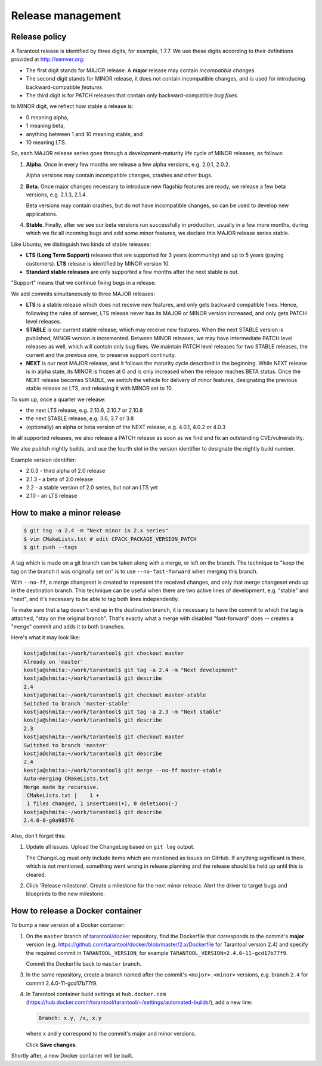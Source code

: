 .. _release:

--------------------------------------------------------------------------------
Release management
--------------------------------------------------------------------------------

.. _release-policy:

~~~~~~~~~~~~~~~~~~~~~~~~~~~~~~~~~~~~~~~~~~~~~~~~~~~~~~~~~~~~~~~~~~~~~~~~~~~~~~~~
Release policy
~~~~~~~~~~~~~~~~~~~~~~~~~~~~~~~~~~~~~~~~~~~~~~~~~~~~~~~~~~~~~~~~~~~~~~~~~~~~~~~~
A Tarantool release is identified by three digits, for example, 1.7.7.
We use these digits according to their definitions provided at http://semver.org:

* The first digit stands for MAJOR release. A **major** release may contain
  *incompatible changes*.
* The second digit stands for MINOR release, it does not contain incompatible
  changes, and is used for introducing backward-compatible *features*.
* The third digit is for PATCH releases that contain only backward-compatible
  *bug fixes*.

In MINOR digit, we reflect how stable a release is:

* 0 meaning alpha,
* 1 meaning beta,
* anything between 1 and 10 meaning stable, and
* 10 meaning LTS.

So, each MAJOR release series goes through a development-maturity life cycle of
MINOR releases, as follows:

1. **Alpha**. Once in every few months we release a few alpha versions,
   e.g. 2.0.1, 2.0.2.

   Alpha versions may contain incompatible changes, crashes and other bugs.

2. **Beta**. Once major changes necessary to introduce new flagship features
   are ready, we release a few beta versions, e.g. 2.1.3, 2.1.4.

   Beta versions may contain crashes, but do not have incompatible changes,
   so can be used to develop new applications.

4. **Stable**. Finally, after we see our beta versions run successfully in
   production, usually in a few more months, during which we fix all incoming
   bugs and add some minor features, we declare this MAJOR release series
   stable.

Like Ubuntu, we distinguish two kinds of stable releases:

* **LTS (Long Term Support)** releases that are supported for 3 years
  (community) and up to 5 years (paying customers). **LTS** release
  is identified by MINOR version 10.
* **Standard stable releases** are only supported a few months after the next
  stable is out.

"Support" means that we continue fixing bugs in a release.

We add commits simultaneously to three MAJOR releases:

* **LTS** is a stable release which does not receive new features, and only gets
  backward compatible fixes. Hence, following the rules of semver, LTS release
  never has its MAJOR or MINOR version increased, and only gets PATCH level
  releases.

* **STABLE** is our current stable release, which may receive new features.
  When the next STABLE version is published, MINOR version is incremented.
  Between MINOR releases, we may have intermediate PATCH level releases as well,
  which will contain only bug fixes. We maintain PATCH level releases for
  two STABLE releases, the current and the previous one, to preserve support
  continuity.

* **NEXT** is our next MAJOR release, and it follows the maturity
  cycle described in the beginning. While NEXT release is in alpha state,
  its MINOR is frozen at 0 and is only increased when the release reaches
  BETA status. Once the NEXT release becomes STABLE, we switch the vehicle for
  delivery of minor features, designating the previous stable release as LTS,
  and releasing it with MINOR set to 10.

To sum up, once a quarter we release:

* the next LTS release, e.g. 2.10.6, 2.10.7 or 2.10.8
* the next STABLE release, e.g. 3.6, 3.7 or 3.8
* (optionally) an alpha or beta version of the NEXT release,
  e.g. 4.0.1, 4.0.2 or 4.0.3

In all supported releases, we also release a PATCH release as soon as we
find and fix an outstanding CVE/vulnerability.

We also publish nightly builds, and use the fourth slot in the version
identifier to designate the nightly build number.

Example version identifier:

* 2.0.3 - third alpha of 2.0 release
* 2.1.3 - a beta of 2.0 release
* 2.2 - a stable version of 2.0 series, but not an LTS yet
* 2.10 - an LTS release

.. _release-minor:

~~~~~~~~~~~~~~~~~~~~~~~~~~~~~~~~~~~~~~~~~~~~~~~~~~~~~~~~~~~~~~~~~~~~~~~~~~~~~~~~
How to make a minor release
~~~~~~~~~~~~~~~~~~~~~~~~~~~~~~~~~~~~~~~~~~~~~~~~~~~~~~~~~~~~~~~~~~~~~~~~~~~~~~~~

.. code-block:: console

    $ git tag -a 2.4 -m "Next minor in 2.x series"
    $ vim CMakeLists.txt # edit CPACK_PACKAGE_VERSION_PATCH
    $ git push --tags

A tag which is made on a git branch can be taken along with a merge, or left
on the branch. The technique to "keep the tag on the branch it was
originally set on" is to use ``--no-fast-forward`` when merging this branch.

With ``--no-ff``, a merge changeset is created to represent the received
changes, and only that merge changeset ends up in the destination branch.
This technique can be useful when there are two active lines of development,
e.g. "stable" and "next", and it's necessary to be able to tag both
lines independently.

To make sure that a tag doesn't end up in the destination branch, it is
necessary to have the commit to which the tag is attached, "stay on the
original branch". That's exactly what a merge with disabled "fast-forward"
does -- creates a "merge" commit and adds it to both branches.

Here's what it may look like:

.. code-block:: console

     kostja@shmita:~/work/tarantool$ git checkout master
     Already on 'master'
     kostja@shmita:~/work/tarantool$ git tag -a 2.4 -m "Next development"
     kostja@shmita:~/work/tarantool$ git describe
     2.4
     kostja@shmita:~/work/tarantool$ git checkout master-stable
     Switched to branch 'master-stable'
     kostja@shmita:~/work/tarantool$ git tag -a 2.3 -m "Next stable"
     kostja@shmita:~/work/tarantool$ git describe
     2.3
     kostja@shmita:~/work/tarantool$ git checkout master
     Switched to branch 'master'
     kostja@shmita:~/work/tarantool$ git describe
     2.4
     kostja@shmita:~/work/tarantool$ git merge --no-ff master-stable
     Auto-merging CMakeLists.txt
     Merge made by recursive.
      CMakeLists.txt |    1 +
      1 files changed, 1 insertions(+), 0 deletions(-)
     kostja@shmita:~/work/tarantool$ git describe
     2.4.0-0-g0a98576

Also, don't forget this:

1. Update all issues. Upload the ChangeLog based on ``git log`` output.

   The ChangeLog must only include items which are mentioned as issues
   on GitHub. If anything significant is there, which is not mentioned,
   something went wrong in release planning and the release should be
   held up until this is cleared.

2. Click 'Release milestone'. Create a milestone for the next minor release.
   Alert the driver to target bugs and blueprints to the new milestone.

~~~~~~~~~~~~~~~~~~~~~~~~~~~~~~~~~~~~~~~~~~~~~~~~~~~~~~~~~~~~~~~~~~~~~~~~~~~~~~~~
How to release a Docker container
~~~~~~~~~~~~~~~~~~~~~~~~~~~~~~~~~~~~~~~~~~~~~~~~~~~~~~~~~~~~~~~~~~~~~~~~~~~~~~~~

To bump a new version of a Docker container:

1. On the ``master`` branch of
   `tarantool/docker <https://github.com/tarantool/docker>`_ repository,
   find the Dockerfile that corresponds to the commit's **major** version (e.g.
   https://github.com/tarantool/docker/blob/master/2.x/Dockerfile
   for Tarantool version 2.4) and specify the required commit in
   ``TARANTOOL_VERSION``, for example
   ``TARANTOOL_VERSION=2.4.0-11-gcd17b77f9``.

   Commit the Dockerfile back to ``master`` branch.

3. In the same repository, create a branch named after the commit's
   ``<major>.<minor>`` versions,
   e.g. branch ``2.4`` for commit 2.4.0-11-gcd17b77f9.

4. In Tarantool container build settings at ``hub.docker.com``
   (https://hub.docker.com/r/tarantool/tarantool/~/settings/automated-builds/),
   add a new line:

   .. code-block:: text

       Branch: x.y, /x, x.y

   where ``x`` and ``y`` correspond to the commit's major and minor versions.

   Click **Save changes**.

Shortly after, a new Docker container will be built.
